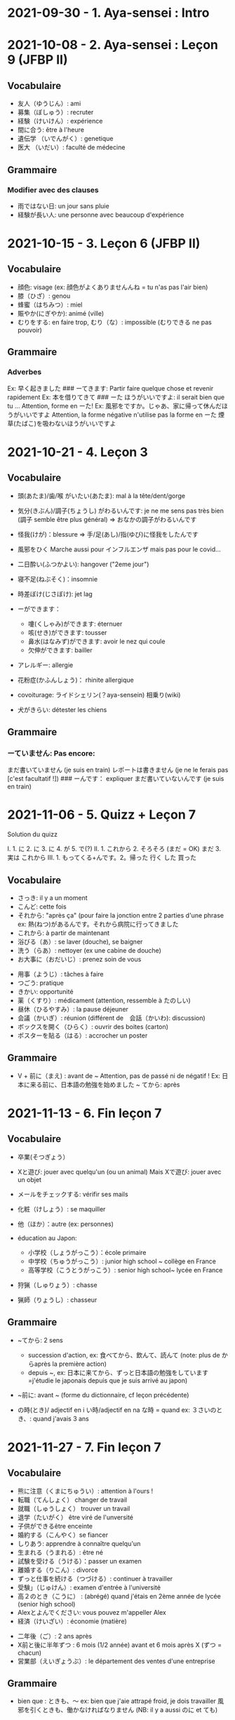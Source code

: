 * 2021-09-30 - 1. Aya-sensei : Intro
  :PROPERTIES:
  :CUSTOM_ID: aya-sensei-intro
  :END:

* 2021-10-08 - 2. Aya-sensei : Leçon 9 (JFBP II)
  :PROPERTIES:
  :CUSTOM_ID: aya-sensei-leçon-9-jfbp-ii
  :END:

** Vocabulaire
   :PROPERTIES:
   :CUSTOM_ID: vocabulaire
   :END:

- 友人（ゆうじん）: ami
- 募集（ぼしゅう）: recruter
- 経験（けいけん）: expérience
- 間に合う: être à l'heure
- 遺伝学 （いでんがく）: genetique
- 医大 （いだい）: faculté de médecine

** Grammaire
   :PROPERTIES:
   :CUSTOM_ID: grammaire
   :END:

*** Modifier avec des clauses
    :PROPERTIES:
    :CUSTOM_ID: modifier-avec-des-clauses
    :END:

- 雨ではない日: un jour sans pluie
- 経験が長い人: une personne avec beaucoup d'expérience

* 2021-10-15 - 3. Leçon 6 (JFBP II)
  :PROPERTIES:
  :CUSTOM_ID: leçon-6-jfbp-ii
  :END:

** Vocabulaire
   :PROPERTIES:
   :CUSTOM_ID: vocabulaire-1
   :END:

- 顔色: visage (ex: 顔色がよくありませんんね = tu n'as pas l'air bien)
- 膝（ひざ）: genou
- 蜂蜜（はちみつ）: miel
- 賑やか(にぎやか): animé (ville)
- むりをする: en faire trop, むり（な）: impossible (むりできる ne pas
  pouvoir)

** Grammaire
   :PROPERTIES:
   :CUSTOM_ID: grammaire-1
   :END:

*** Adverbes
    :PROPERTIES:
    :CUSTOM_ID: adverbes
    :END:

Ex: 早く起きました ### ーてきます: Partir faire quelque chose et revenir
rapidement Ex: 本を借りてきて ### ーた ほうがいいですよ: il serait bien
que tu ... Attention, forme en ーた! Ex:
風邪をですか。じゃあ、家に帰って休んだほうがいいですよ Attention, la
forme négative n'utilise pas la forme en ーた
煙草(たばこ)を吸わないほうがいいですよ

* 2021-10-21 - 4. Leçon 3
  :PROPERTIES:
  :CUSTOM_ID: leçon-3
  :END:

** Vocabulaire
   :PROPERTIES:
   :CUSTOM_ID: vocabulaire-2
   :END:

- 頭(あたま)/歯/喉 がいたい(あたま): mal à la tête/dent/gorge
- 気分(きぶん)/調子(ちょうし) がわるいんです: je ne me sens pas très
  bien (調子 semble être plus général) => おなかの調子がわるいんです
- 怪我(けが)：blessure => 手/足(あし)/指(ゆび)に怪我をしたんです
- 風邪をひく Marche aussi pour インフルエンザ mais pas pour le covid...
- 二日酔い(ふつかよい): hangover ("2eme jour")
- 寝不足(ねぶそく)：insomnie
- 時差ぼけ(じさぼけ): jet lag
- ーができます：

  - 嚔(くしゃみ)ができます: éternuer
  - 咳(せき)ができます: tousser
  - 鼻水(はなみず)ができます: avoir le nez qui coule
  - 欠伸ができます: bailler

- アレルギー: allergie
- 花粉症(かふんしょう)： rhinite allergique
- covoiturage: ライドシェリン(？aya-sensein) 相乗り(wiki)
- 犬がきらい: détester les chiens

** Grammaire
   :PROPERTIES:
   :CUSTOM_ID: grammaire-2
   :END:

*** ーていません: Pas encore:
    :PROPERTIES:
    :CUSTOM_ID: ーていません-pas-encore
    :END:

まだ書いていません (je suis en train) レポートは書きません (je ne le
ferais pas [c'est facultatif !]) ### ーんです： expliquer
まだ書いていないんです (je suis en train)

* 2021-11-06 - 5. Quizz + Leçon 7
  :PROPERTIES:
  :CUSTOM_ID: quizz-leçon-7
  :END:

Solution du quizz

I. 1. に 2. に 3. に 4. が 5. で(?) II. 1. これから 2. そろそろ (まだ =
OK) まだ 3. 実は これから III. 1. もってくる+んです。2。帰った 行く した
買った

** Vocabulaire
   :PROPERTIES:
   :CUSTOM_ID: vocabulaire-3
   :END:

- さっき: il y a un moment
- こんど: cette fois
- それから: "après ça" (pour faire la jonction entre 2 parties d'une
  phrase ex: 熱(ねつ)があるんです。それから病院に行ってきました
- これから: à partir de maintenant
- 浴びる（あ）: se laver (douche), se baigner
- 洗う（らあ）: nettoyer (ex une cabine de douche)
- お大事に（おだいじ）: prenez soin de vous\\

#+BEGIN_HTML
  <!-- -->
#+END_HTML

- 用事（ようじ）: tâches à faire
- つごう: pratique
- きかい: opportunité
- 薬（くすり）: médicament (attention, ressemble à たのしい)
- 昼休（ひるやすみ）: la pause déjeuner
- 会議（かいぎ）: réunion (différent de　会話（かいわ): discussion)
- ボックスを開く（ひらく）: ouvrir des boites (carton)
- ポスターを貼る（はる）: accrocher un poster

** Grammaire
   :PROPERTIES:
   :CUSTOM_ID: grammaire-3
   :END:

- V + 前に（まえ) : avant de ~ Attention, pas de passé ni de négatif !
  Ex: 日本に来る前に、日本語の勉強を始めました ~ てから: après

* 2021-11-13 - 6. Fin leçon 7
  :PROPERTIES:
  :CUSTOM_ID: fin-leçon-7
  :END:

** Vocabulaire
   :PROPERTIES:
   :CUSTOM_ID: vocabulaire-4
   :END:

- 卒業(そつぎょう）
- Xと遊び: jouer avec quelqu'un (ou un animal) Mais Xで遊び: jouer avec
  un objet
- メールをチェックする: vérifir ses mails
- 化粧（けしょう）: se maquiller
- 他（ほか）：autre (ex: personnes)
- éducation au Japon:

  - 小学校（しょうがっこう）：école primaire
  - 中学校（ちゅうがっこう）: junior high school ~ collège en France
  - 高等学校（こうとうがっこう）: senior high school~ lycée en France

- 狩猟（しゅりょう）: chasse
- 猟師（りょうし）: chasseur

** Grammaire
   :PROPERTIES:
   :CUSTOM_ID: grammaire-4
   :END:

- ~てから: 2 sens

  - succession d'action, ex: 食べてから、飲んて、読んて (note: plus de
    からaprès la première action)
  - depuis ~, ex:
    日本に来てから、ずっと日本語の勉強をしています=j'étudie le japonais
    depuis que je suis arrivé au japon)

- ~前に: avant ~ (forme du dictionnaire, cf leçon précédente)
- の時(とき)/ adjectif en i い時/adjectif en na な時 = quand ex:
  ３さいのとき、: quand j'avais 3 ans

* 2021-11-27 - 7. Fin leçon 7
  :PROPERTIES:
  :CUSTOM_ID: fin-leçon-7-1
  :END:

** Vocabulaire
   :PROPERTIES:
   :CUSTOM_ID: vocabulaire-5
   :END:

- 熊に注意（くまにちゅうい）: attention à l'ours !
- 転職（てんしょく） changer de travail
- 就職（しゅうしょく） trouver un travail
- 退学（たいがく） être viré de l'unversité
- 子供ができるêtre enceinte
- 婚約する（こんやく）se fiancer
- しりあう: apprendre à connaître quelqu'un
- 生まれる（うまれる）: être né
- 試験を受ける（うける）：passer un examen
- 離婚する（りこん）: divorce
- ずっと仕事を続ける（つづける）: continuer à travailler
- 受験」（じゅけん）: examen d'entrée à l'université
- 高２のとき（こうに） : (abrégé) quand j'étais en 2ème année de lycée
  (senior high school)
- Alexとよんでください: vous pouvez m'appeller Alex
- 経済（けいざい）: économie (matière)\\

#+BEGIN_HTML
  <!-- -->
#+END_HTML

- 二年後（ご）: 2 ans après
- X前と後に半年ずつ : 6 mois (1/2 année) avant et 6 mois après X (ずつ =
  chacun)
- 営業部（えいぎょうぶ）: le département des ventes d'une entreprise

** Grammaire
   :PROPERTIES:
   :CUSTOM_ID: grammaire-5
   :END:

- bien que : ときも、～ ex: bien que j'aie attrapé froid, je dois
  travailler 風邪を引くときも、働かなければなりません (NB: il y a aussi
  のに et ても)

* 2021-12-11 - 8. Leçon 8
  :PROPERTIES:
  :CUSTOM_ID: leçon-8
  :END:

** Vocabulaire
   :PROPERTIES:
   :CUSTOM_ID: vocabulaire-6
   :END:

- 塾（じゅく）: cours du soir au Japon
- 辺り（あたり）: (dans) le voisinage
- ずいぶん: très
- ２中（ちゅう）: 2e année de junior high school (= collège)
- ２日前（ふつかまえ）: il y a 2 jours (attention à la lecture !)
- 登り降り（のぼりおり）: montée et descente = "altitude" d'une course
- 一位（いちい） la première personne d'une course, etc
- 大勢（おおぜい）の人が... : comme il y avait beaucoup de monde
- 人前（いちにんまえ）） : portion pour 1 personne
- ３人前（さんにんまえ）: portion pour 3 personne
- 届ける（とどける）: délivrer
- 休暇中（きょうかちゅう）: en vacances
- 小さなマラソン：course

** Grammaire
   :PROPERTIES:
   :CUSTOM_ID: grammaire-6
   :END:

- ～になります Ajectif en -i : remplacer i par く+ なります
  忙しい　忙し　くなります（いそがしい） Ajectif en -na et nom : ajout
  de に 有名になります 教師になりたい（きょうし）
- Rappel : forme en -て de なります : ないて On peut combiner donc :
  春（はる）にないて、あたたかくなりました
- ここに来るとき: sur le chemin, en venant ici

* 2021-12-18 - 9. Leçon 9
  :PROPERTIES:
  :CUSTOM_ID: leçon-9
  :END:

** Vocabulaire
   :PROPERTIES:
   :CUSTOM_ID: vocabulaire-7
   :END:

- 預かる（あずかる）：garder, s'occuper de
- 設計図（せっけいず）：plan (de construction)
- 吹き出す（ふきだす）：exploser, éparpiller
- スキー場（じょう）: une station de ski
- 売店（ばいてん）: petite boutique (ex: en gare...)
- 拾う（ひろう）: ramasser
- 席（せき）: siège
- 書く（かく）: écrire (un sms)
- 過ごす（すごす）: passer (du temps) ex: クリスマス誰と過ごすの: avec
  qui vas-tu passer Noel ? ## Grammaire
- Aとき、B: "quand" A, B (A = forme du dictionnaire) Si A est au passé,
  A est "fini". Sinon. A est en cours Cela explique les différentes
  nuances :

  - A et B sont présent ou passé = A puis B: ex:
    新聞を読むとき、眼鏡をかけます しんぶん　　　めがね
    享年ドイツに行ったとき、ビールをたくさん飲み成した
  - A au présent et B au passé : avant A, j'ai fait B ex:
    日本に来るとき、空港で買いました　（くうこう） avant de venir au
    japon, je l'ai acheté
  - A au passé et B au présent : futur ? ex:
    日本に来たとき、空港で買います　（くうこう） Subtilité :
    新幹線に乗るとき、ビールを買いました = avant de monter, il a achéte
    de la bière (= sur le chemin) 新幹線に乗るとき、ビールを買います =
    action habituelle (il achète de la bière avant d'y monter)

しんかんせん

- citation ~林さんは「教徒に行きます」といっていました= directe
  ~林さんは教徒に行くといっていました = indirecte

* 2022-01-08 - 10. Lecon 9
  :PROPERTIES:
  :CUSTOM_ID: lecon-9
  :END:

** Vocabulaire
   :PROPERTIES:
   :CUSTOM_ID: vocabulaire-8
   :END:

- 陰性（いんせい）: négatif (test, ex: covid)
- 陽性 （ようせい）: positif (test, ex: covid)
- 駅（えき）: gare peut aussi être utilisée pour le métro, si le
  contexte est clair
- 転ぶ(転ぶ)：tomber de sa hauteur
- 落ちる（おちる) :tomber (mais de haut) Nature
- 木（き）: arbre
- 森（もり）: forêt
- 林（はやし）: forêt
- 緑（みどり）: verdure
- 池（いけ）: mare
- 空気（くうき）: ciel
- 畑（はたけ) : champ
- 田んぼ（たんぼ）: rizière Urban life
- マンション: immeuble
- 道路（どうろ）　道（みち）: route
- 橋（はし）: pont
- 工場（こうじょう）: usine
- 駐車場（ちゅうしゃじょう）: parking
- 商店街（しょうてんがい）: rue commerciale
- ガソリンスタンド: pompe à essence CHange:
- できる: être construit
- なくなる: démolir
- かわる: changer
- （きれいになる: rénover -　汚くなる（きた）: se dégrader
- 広くなる（ひろ）devenir plus large - 狭くなる（せま）: devenir plus
  étroit

** Grammaire
   :PROPERTIES:
   :CUSTOM_ID: grammaire-7
   :END:

- ～ と思います:je pense que X Verbe と思います na-ajectif + だ/ではない
  と思います i-ajectif と思います Aは～と思っています: A pense que X
  (attention !)
- いい -> よくない(négatif) NB: よかった(passé),　よくなかった (passé
  négatif)

* 2022-01-16 - 11. Lecon 9
  :PROPERTIES:
  :CUSTOM_ID: lecon-9-1
  :END:

** Vocabulaire (cf Anki)
   :PROPERTIES:
   :CUSTOM_ID: vocabulaire-cf-anki
   :END:

** Grammaire
   :PROPERTIES:
   :CUSTOM_ID: grammaire-8
   :END:

Transforner une phrase en nom avec の
明日の会議にでるのは、かどうさんです

Attention, il faut mieux mettre が ミルズさんが出張に行くのは　来週です

* 2022-01-29 - 11. Leçon 9
  :PROPERTIES:
  :CUSTOM_ID: leçon-9-1
  :END:

** Vocabulaire
   :PROPERTIES:
   :CUSTOM_ID: vocabulaire-9
   :END:

Cf Anki

** Grammaire
   :PROPERTIES:
   :CUSTOM_ID: grammaire-9
   :END:

Nominalisation (suite) Rappel : マリアさんは出張に行くのは来週です On
peut également utiliser のが (qui s'apparente à　ことがあります)
子供ど遊ぶのがすきです お菓子を作るのがじょうずです ou のを selon le
bsoin お金を払うのをわすれました メール返事だすのをわれれました

* 2022-02-13 - 12. Leçon 10
  :PROPERTIES:
  :CUSTOM_ID: leçon-10
  :END:

ので = "donc". Comme からmais plus poli - -いので - nom/adjectif en
na+なので On utilie la plain form ! - ありません->ない
お金がないので、何も買いません - です->な - でした->だった
雨だったので、どこにもでかけませんでした

* 2022-02-27 - 13. Lecon 10
  :PROPERTIES:
  :CUSTOM_ID: lecon-10
  :END:

Discussion surtout + ので

* 2022-03-20 - 14. Leçon 10
  :PROPERTIES:
  :CUSTOM_ID: leçon-10-1
  :END:

** Grammaire
   :PROPERTIES:
   :CUSTOM_ID: grammaire-10
   :END:

Potentialité: on peut utiliser できます ou la forme potentielle

*** forme potentielle
    :PROPERTIES:
    :CUSTOM_ID: forme-potentielle
    :END:

- Verbes réguliers I : う->　える ex: 合う　ー＞会える 話す　ー＞話せる
- Verbes réguliers II : る->　れる ex: 食べる　ー＞食べられる
  見るー＞見られる
- irréguliers 来るー＞来られる（こ） する　ー＞できる # 2022-03-20 - 15.
  Leçon 10

Discussion surtout
